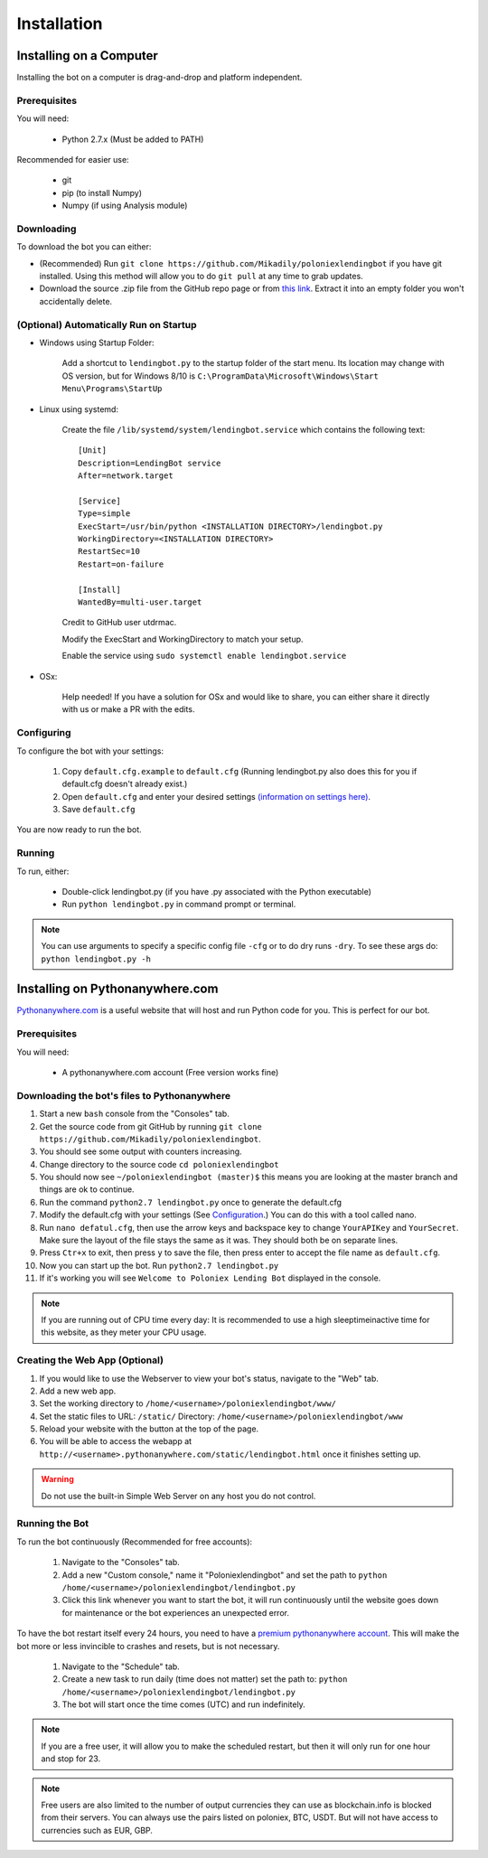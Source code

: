 .. highlight:: javascript

Installation
************

Installing on a Computer
========================

Installing the bot on a computer is drag-and-drop and platform independent.

Prerequisites
-------------

You will need:

    - Python 2.7.x (Must be added to PATH)

Recommended for easier use:

    - git
    - pip (to install Numpy)
    - Numpy (if using Analysis module)

Downloading
-----------

To download the bot you can either:

- (Recommended) Run ``git clone https://github.com/Mikadily/poloniexlendingbot`` if you have git installed. Using this method will allow you to do ``git pull`` at any time to grab updates.
- Download the source .zip file from the GitHub repo page or from `this link <https://github.com/Mikadily/poloniexlendingbot/archive/master.zip>`_. Extract it into an empty folder you won't accidentally delete.

(Optional) Automatically Run on Startup
---------------------------------------

* Windows using Startup Folder:

    Add a shortcut to ``lendingbot.py`` to the startup folder of the start menu.
    Its location may change with OS version, but for Windows 8/10 is ``C:\ProgramData\Microsoft\Windows\Start Menu\Programs\StartUp``

* Linux using systemd:

    Create the file ``/lib/systemd/system/lendingbot.service`` which contains the following text::

        [Unit]
        Description=LendingBot service
        After=network.target

        [Service]
        Type=simple
        ExecStart=/usr/bin/python <INSTALLATION DIRECTORY>/lendingbot.py
        WorkingDirectory=<INSTALLATION DIRECTORY>
        RestartSec=10
        Restart=on-failure

        [Install]
        WantedBy=multi-user.target
    Credit to GitHub user utdrmac.

    Modify the ExecStart and WorkingDirectory to match your setup.
    
    Enable the service using ``sudo systemctl enable lendingbot.service``

* OSx:

    Help needed! If you have a solution for OSx and would like to share, you can either share it directly with us or make a PR with the edits.

Configuring
-----------

To configure the bot with your settings:

    #. Copy ``default.cfg.example`` to ``default.cfg`` (Running lendingbot.py also does this for you if default.cfg doesn't already exist.)
    #. Open ``default.cfg`` and enter your desired settings `(information on settings here) <http://poloniexlendingbot.readthedocs.io/en/latest/configuration.html>`_.
    #. Save ``default.cfg``

You are now ready to run the bot.

Running
-------

To run, either:

    - Double-click lendingbot.py (if you have .py associated with the Python executable)
    - Run ``python lendingbot.py`` in command prompt or terminal.

.. note:: You can use arguments to specify a specific config file ``-cfg`` or to do dry runs ``-dry``. To see these args do: ``python lendingbot.py -h``

Installing on Pythonanywhere.com
================================

`Pythonanywhere.com <https://www.pythonanywhere.com>`_ is a useful website that will host and run Python code for you. This is perfect for our bot.

Prerequisites
-------------

You will need:

    - A pythonanywhere.com account (Free version works fine)

Downloading the bot's files to Pythonanywhere
---------------------------------------------

#. Start a new ``bash`` console from the "Consoles" tab.
#. Get the source code from git GitHub by running ``git clone https://github.com/Mikadily/poloniexlendingbot``.
#. You should see some output with counters increasing.
#. Change directory to the source code ``cd poloniexlendingbot``
#. You should now see ``~/poloniexlendingbot (master)$`` this means you are looking at the master branch and things are ok to continue.
#. Run the command ``python2.7 lendingbot.py`` once to generate the default.cfg
#. Modify the default.cfg with your settings (See  `Configuration <http://poloniexlendingbot.readthedocs.io/en/latest/configuration.html>`_.) You can do this with a tool called nano.
#. Run ``nano defatul.cfg``, then use the arrow keys and backspace key to change ``YourAPIKey`` and ``YourSecret``. Make sure the layout of the file stays the same as it was. They should both be on separate lines.
#. Press ``Ctr+x`` to exit, then press ``y`` to save the file, then press enter to accept the file name as ``default.cfg``.
#. Now you can start up the bot. Run ``python2.7 lendingbot.py``
#. If it's working you will see ``Welcome to Poloniex Lending Bot`` displayed in the console.

.. note:: If you are running out of CPU time every day: It is recommended to use a high sleeptimeinactive time for this website, as they meter your CPU usage.

Creating the Web App (Optional)
-------------------------------

#. If you would like to use the Webserver to view your bot's status, navigate to the "Web" tab.
#. Add a new web app.
#. Set the working directory to ``/home/<username>/poloniexlendingbot/www/``
#. Set the static files to URL: ``/static/`` Directory: ``/home/<username>/poloniexlendingbot/www``
#. Reload your website with the button at the top of the page.
#. You will be able to access the webapp at ``http://<username>.pythonanywhere.com/static/lendingbot.html`` once it finishes setting up.

.. warning:: Do not use the built-in Simple Web Server on any host you do not control.

Running the Bot
---------------
 
To run the bot continuously (Recommended for free accounts):

    #. Navigate to the "Consoles" tab.
    #. Add a new "Custom console," name it "Poloniexlendingbot" and set the path to ``python /home/<username>/poloniexlendingbot/lendingbot.py``
    #. Click this link whenever you want to start the bot, it will run continuously until the website goes down for maintenance or the bot experiences an unexpected error.
 
To have the bot restart itself every 24 hours, you need to have a `premium pythonanywhere account <https://www.pythonanywhere.com/pricing/>`_. This will make the bot more or less invincible to crashes and resets, but is not necessary.

    #. Navigate to the "Schedule" tab.
    #. Create a new task to run daily (time does not matter) set the path to: ``python /home/<username>/poloniexlendingbot/lendingbot.py``
    #. The bot will start once the time comes (UTC) and run indefinitely.
  
.. note:: If you are a free user, it will allow you to make the scheduled restart, but then it will only run for one hour and stop for 23.
.. note:: Free users are also limited to the number of output currencies they can use as blockchain.info is blocked from their servers. You can always use the pairs listed on poloniex, BTC, USDT. But will not have access to currencies such as EUR, GBP.
